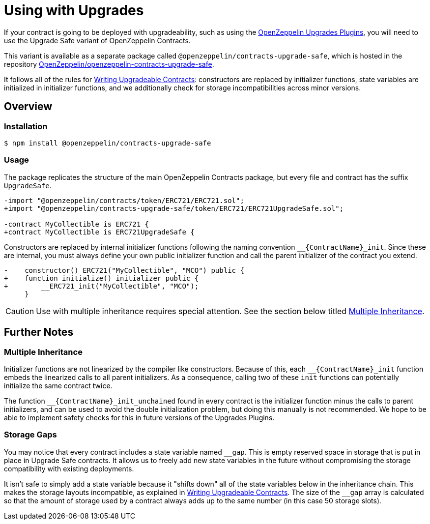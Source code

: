= Using with Upgrades

If your contract is going to be deployed with upgradeability, such as using the xref:upgrades-plugins::index.adoc[OpenZeppelin Upgrades Plugins], you will need to use the Upgrade Safe variant of OpenZeppelin Contracts.

This variant is available as a separate package called `@openzeppelin/contracts-upgrade-safe`, which is hosted in the repository https://github.com/OpenZeppelin/openzeppelin-contracts-upgrade-safe[OpenZeppelin/openzeppelin-contracts-upgrade-safe].

It follows all of the rules for xref:upgrades-plugins::writing-upgradeable.adoc[Writing Upgradeable Contracts]: constructors are replaced by initializer functions, state variables are initialized in initializer functions, and we additionally check for storage incompatibilities across minor versions.

== Overview

=== Installation

```console
$ npm install @openzeppelin/contracts-upgrade-safe
```

=== Usage

The package replicates the structure of the main OpenZeppelin Contracts package, but every file and contract has the suffix `UpgradeSafe`.

```diff
-import "@openzeppelin/contracts/token/ERC721/ERC721.sol";
+import "@openzeppelin/contracts-upgrade-safe/token/ERC721/ERC721UpgradeSafe.sol";
 
-contract MyCollectible is ERC721 {
+contract MyCollectible is ERC721UpgradeSafe {
```

Constructors are replaced by internal initializer functions following the naming convention `+__{ContractName}_init+`. Since these are internal, you must always define your own public initializer function and call the parent initializer of the contract you extend.

```diff
-    constructor() ERC721("MyCollectible", "MCO") public {
+    function initialize() initializer public {
+        __ERC721_init("MyCollectible", "MCO");
     }
```

CAUTION: Use with multiple inheritance requires special attention. See the section below titled <<multiple-inheritance>>.

== Further Notes

[[multiple-inheritance]]
=== Multiple Inheritance

Initializer functions are not linearized by the compiler like constructors. Because of this, each `+__{ContractName}_init+` function embeds the linearized calls to all parent initializers. As a consequence, calling two of these `init` functions can potentially initialize the same contract twice.

The function `+__{ContractName}_init_unchained+` found in every contract is the initializer function minus the calls to parent initializers, and can be used to avoid the double initialization problem, but doing this manually is not recommended. We hope to be able to implement safety checks for this in future versions of the Upgrades Plugins.

=== Storage Gaps

You may notice that every contract includes a state variable named `+__gap+`. This is empty reserved space in storage that is put in place in Upgrade Safe contracts. It allows us to freely add new state variables in the future without compromising the storage compatibility with existing deployments.

It isn't safe to simply add a state variable because it "shifts down" all of the state variables below in the inheritance chain. This makes the storage layouts incompatible, as explained in xref:upgrades-plugins::writing-upgradeable.adoc#modifying-your-contracts[Writing Upgradeable Contracts]. The size of the `+__gap+` array is calculated so that the amount of storage used by a contract always adds up to the same number (in this case 50 storage slots).
